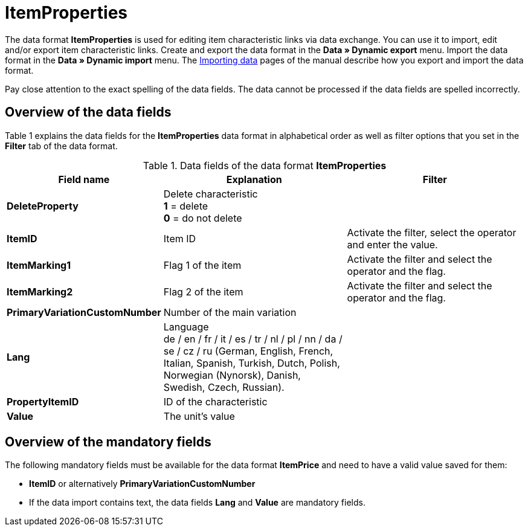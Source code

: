 = ItemProperties
:lang: en
:position: 10175

The data format **ItemProperties** is used for editing item characteristic links via data exchange. You can use it to import, edit and/or export item characteristic links. Create and export the data format in the **Data » Dynamic export** menu. Import the data format in the **Data » Dynamic import** menu. The xref:data:importing-data.adoc#[Importing data] pages of the manual describe how you export and import the data format.

Pay close attention to the exact spelling of the data fields. The data cannot be processed if the data fields are spelled incorrectly.

== Overview of the data fields

Table 1 explains the data fields for the **ItemProperties** data format in alphabetical order as well as filter options that you set in the **Filter** tab of the data format.

.Data fields of the data format **ItemProperties**
[cols="1,3,3"]
|====
|Field name |Explanation |Filter

| **DeleteProperty**
|Delete characteristic +
**1** = delete +
**0** = do not delete
|

| **ItemID**
|Item ID
|Activate the filter, select the operator and enter the value.

| **ItemMarking1**
|Flag 1 of the item
|Activate the filter and select the operator and the flag.

| **ItemMarking2**
|Flag 2 of the item
|Activate the filter and select the operator and the flag.

| **PrimaryVariationCustomNumber**
|Number of the main variation
|

| **Lang**
|Language +
de / en / fr / it / es / tr / nl / pl / nn / da / se / cz / ru (German, English, French, Italian, Spanish, Turkish, Dutch, Polish, Norwegian (Nynorsk), Danish, Swedish, Czech, Russian).
|

| **PropertyItemID**
|ID of the characteristic
|

| **Value**
|The unit's value
|
|====

== Overview of the mandatory fields

The following mandatory fields must be available for the data format **ItemPrice** and need to have a valid value saved for them:

* **ItemID** or alternatively **PrimaryVariationCustomNumber**
* If the data import contains text, the data fields **Lang** and **Value** are mandatory fields.
